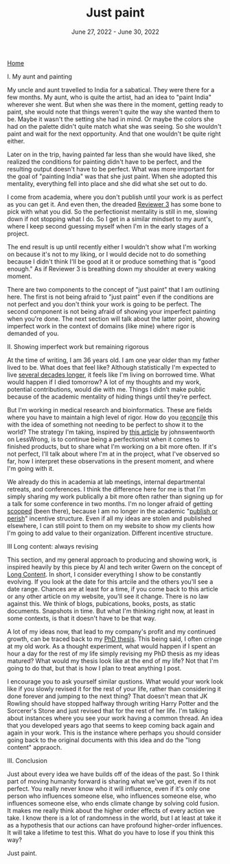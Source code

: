 
#+TITLE: Just paint
#+DATE: June 27, 2022 - June 30, 2022

[[./index.org][Home]]

I. My aunt and painting

My uncle and aunt travelled to India for a sabatical. They were there for a few months. My aunt, who is quite the artist, had an idea to "paint India" wherever she went. But when she was there in the moment, getting ready to paint, she would note that things weren't quite the way she wanted them to be. Maybe it wasn't the setting she had in mind. Or maybe the colors she had on the palette didn't quite match what she was seeing. So she wouldn't paint and wait for the next opportunity. And that one wouldn't be quite right either. 

Later on in the trip, having painted far less than she would have liked, she realized the conditions for painting didn't have to be perfect, and the resulting output doesn't have to be perfect. What was more important for the goal of "painting India" was that she just paint. When she adopted this mentality, everything fell into place and she did what she set out to do.

I come from academia, where you don't publish until your work is as perfect as you can get it. And even then, the dreaded [[https://shitmyreviewerssay.tumblr.com/][Reviewer 3]] has some bone to pick with what you did. So the perfectionist mentality is still in me, slowing down if not stopping what I do. So I get in a similar mindset to my aunt's, where I keep second guessing myself when I'm in the early stages of a project.  

The end result is up until recently either I wouldn't show what I'm working on because it's not to my liking, or I would decide not to do something because I didn't think I'll be good at it or produce something that is "good enough." As if Reviewer 3 is breathing down my shoulder at every waking moment.

There are two components to the concept of "just paint" that I am outlining here. The first is not being afraid to "just paint" even if the conditions are not perfect and you don't think your work is going to be perfect. The second component is not being afraid of showing your imperfect painting when you're done. The next section will talk about the latter point, showing imperfect work in the context of domains (like mine) where rigor is demanded of you. 

II. Showing imperfect work but remaining rigorous

At the time of writing, I am 36 years old. I am one year older than my father lived to be. What does that feel like? Although statistically I'm expected to live [[https://en.wikipedia.org/wiki/Life_expectancy][several decades longer]], it feels like I'm living on borrowed time. What would happen if I died tomorrow? A lot of my thoughts and my work, potential contributions, would die with me. Things I didn't make public because of the academic mentality of hiding things until they're perfect.

But I'm working in medical research and bioinformatics. These are fields where you have to maintain a high level of rigor. How do you [[https://en.wikipedia.org/wiki/Dialectic][reconcile]] this with the idea of something not needing to be perfect to show it to the world? The strategy I'm taking, inspired by [[https://www.lesswrong.com/posts/Psr9tnQFuEXiuqGcR/how-to-write-quickly-while-maintaining-epistemic-rigor][this article]] by johnswentworth on LessWrong, is to continue being a perfectionist when it comes to finished products, but to share what I'm working on a bit more often. If it's not perfect, I'll talk about where I'm at in the project, what I've observed so far, how I interpret these observations in the present moment, and where I'm going with it.

We already do this in academia at lab meetings, internal departmental retreats, and conferences. I think the difference here for me is that I'm simply sharing my work publically a bit more often rather than signing up for a talk for some conference in two months. I'm no longer afraid of getting [[https://www.youtube.com/watch?v=6Pf8a1a6Ak0&t=31s][scooped]] (been there), because I am no longer in the academic "[[https://en.wikipedia.org/wiki/Publish_or_perish][publish or perish]]" incentive structure. Even if all my ideas are stolen and published elsewhere, I can still point to them on my website to show my clients how I'm going to add value to their organization. Different incentive structure.

III Long content: always revising

This section, and my general approach to producing and showing work, is inspired heavily by this piece by AI and tech writer Gwern on the concept of [[https://www.gwern.net/About#long-content][Long Content]]. In short, I consider everything I show to be constantly evolving. If you look at the date for this artcile and the others you'll see a date range. Chances are at least for a time, if you come back to this article or any other article on my website, you'll see it change. There is no law against this. We think of blogs, pubications, books, posts, as static documents. Snapshots in time. But what I'm thinking right now, at least in some contexts, is that it doesn't have to be that way. 

A lot of my ideas now, that lead to my company's profit and my continued growth, can be traced back to my [[./Burns.Dissertation.Final.pdf][PhD thesis]]. This being said, I often cringe at my old work. As a thought experiment, what would happen if I spent an hour a day for the rest of my life simply revising my PhD thesis as my ideas matured? What would my thesis look like at the end of my life? Not that I'm going to do that, but that is how I plan to treat anything I post.

I encourage you to ask yourself similar qustions. What would your work look like if you slowly revised it for the rest of your life, rather than considering it done forever and jumping to the next thing? That doesn't mean that JK Rowling should have stopped halfway through writing Harry Potter and the Sorcerer's Stone and just revised that for the rest of her life. I'm talking about instances where you see your work having a common thread. An idea that you developed years ago that seems to keep coming back again and again in your work. This is the instance where perhaps you should consider going back to the original documents with this idea and do the "long content" appraoch. 

III. Conclusion

Just about every idea we have builds off of the ideas of the past. So I think part of moving humanity forward is sharing what we've got, even if its not perfect. You really never know who it will influence, even if it's only one person who influences someone else, who influences someone else, who influences someone else, who ends climate change by solving cold fusion. It makes me really think about the higher order effects of every action we take. I know there is a lot of randomness in the world, but I at least at take it as a hypothesis that our actions can have profound higher-order influences. It will take a lifetime to test this. What do you have to lose if you think this way?

Just paint. 










